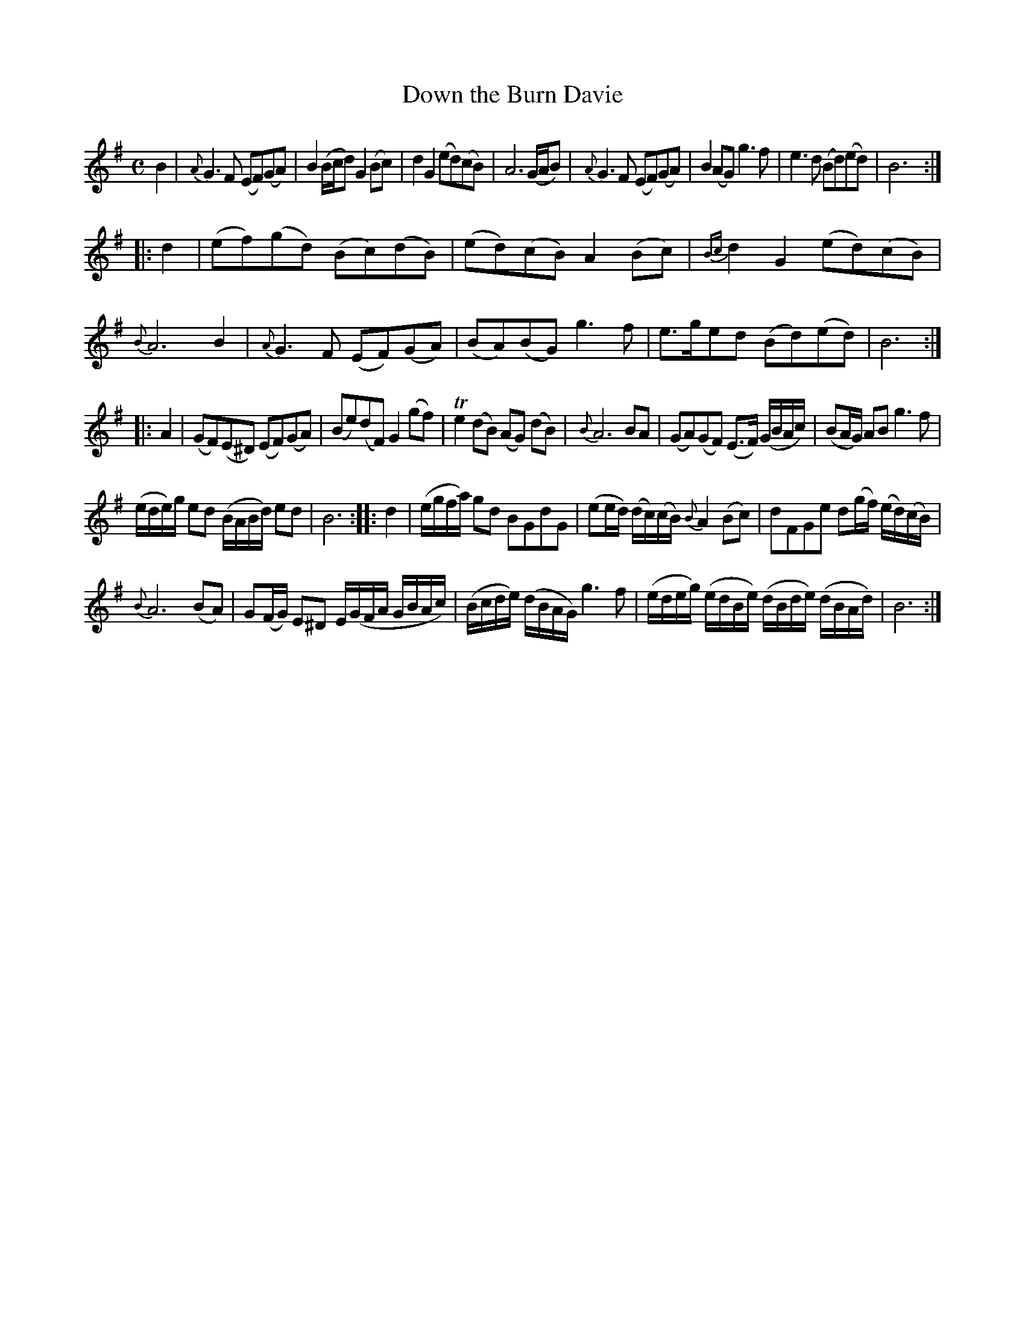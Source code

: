 X: 14182
T: Down the Burn Davie
%R: reel
B: James Oswald "The Caledonian Pocket Companion" v.1 b.4 p.18 #2 (and top 7 staves of p.19)
S: https://ia800501.us.archive.org/18/items/caledonianpocket01rugg/caledonianpocket01rugg_bw.pdf
Z: 2020 John Chambers <jc:trillian.mit.edu>
M: C
L: 1/8
K: G
B2 |\
{A}G3F (EF)(GA) | B2(B/c/d) G2(Bc) | d2G2 (ed)(cB) | A6 (G/A/B) | {A}G3F (EF)(GA) | B2(AG) g3f | e3d (Bd)(ed) | B6 :|
|: d2 |\
(ef)(gd) (Bc)(dB) | (ed)(cB) A2(Bc) | {Bc}d2G2 (ed)(cB) | {B}A6 B2 | {A}G3F (EF)(GA) | (BA)(BG) g3f | e>ged (Bd)(ed) | B6 :|
|: A2 |\
(GF)(E^D) (EF)(GA) | (Be)(dF) G2(gf) | Te2(dB) (AG) (dB) | {B}A6 BA | (GA)(GF) (E>F) (G/B/A/c/) | (BA/G/) AB g3f |
(e/d/e/)g/ ed (B/A/B/d/) ed | B6 :: d2 | (e/g/f/a/) gd BGdG | (ee/d/) (d/c/)(c/B/) {B}A2(Bc) | dFGe d(g/f/) (e/d/)(c/B/) |
{B}A6 (BA) | G(F/G/) E^D E/(G/F/A/ G/B/A/c/) | (B/c/d/e/) (d/B/A/G/) g3f | (e/d/e/g/) (e/d/B/e/) (d/B/d/e/) (d/B/A/d/) | B6 :|
